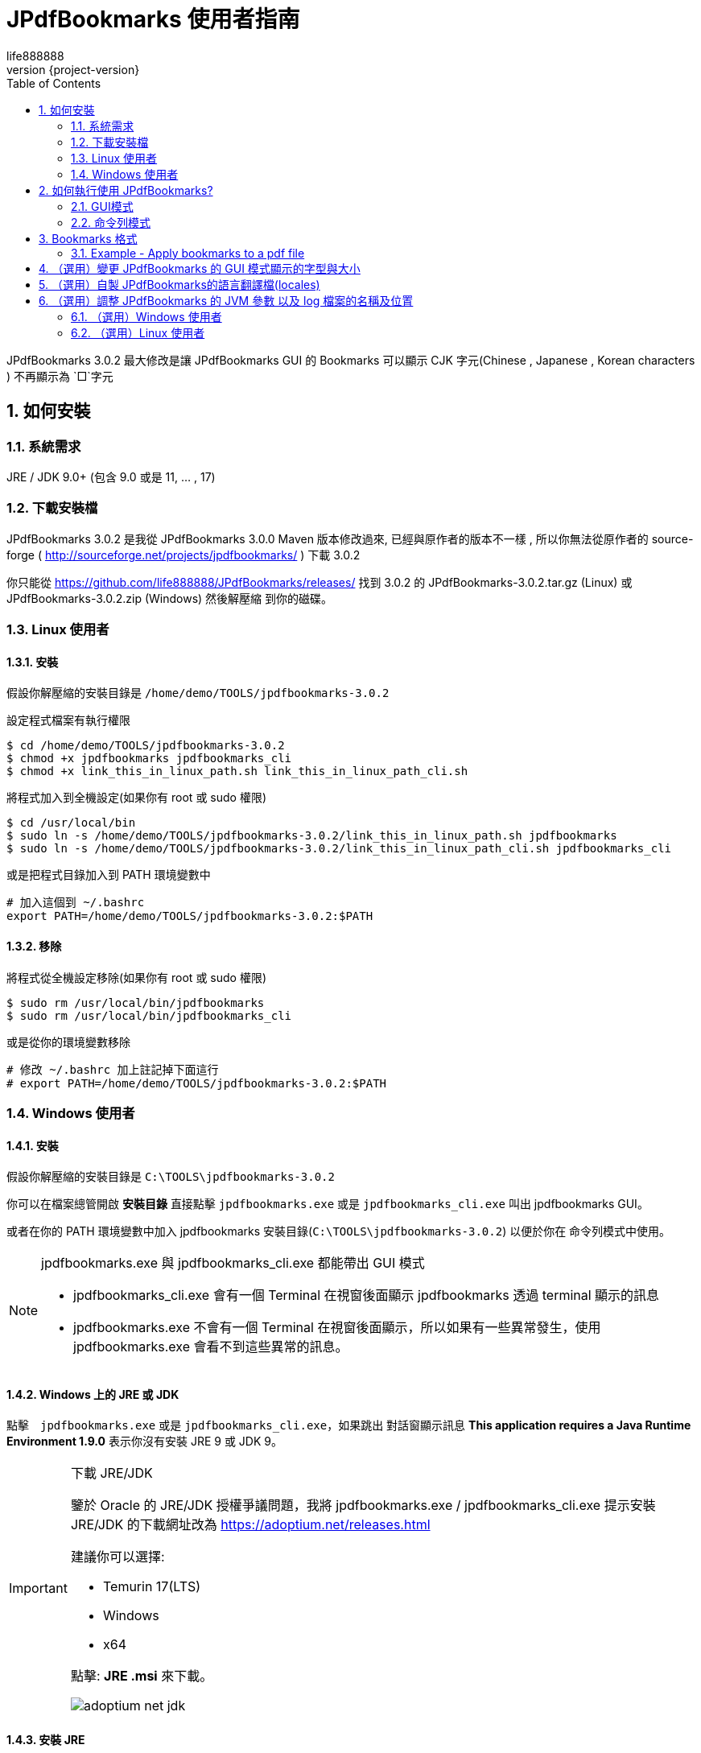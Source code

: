 = JPdfBookmarks 使用者指南
life888888
:revnumber: {project-version}
:example-caption!:
ifndef::imagesdir[:imagesdir: images]
:doctype: article
:encoding: utf-8
:lang: zh
:toc: left
:numbered:
:experimental:

JPdfBookmarks 3.0.2 最大修改是讓 JPdfBookmarks GUI 的 Bookmarks 可以顯示 CJK 字元(Chinese , Japanese , Korean characters )  不再顯示為 `□`字元

== 如何安裝

=== 系統需求

JRE / JDK 9.0+ (包含 9.0 或是 11, ... , 17)

=== 下載安裝檔

JPdfBookmarks 3.0.2 是我從 JPdfBookmarks 3.0.0 Maven 版本修改過來,
已經與原作者的版本不一樣 , 所以你無法從原作者的 source-forge  ( http://sourceforge.net/projects/jpdfbookmarks/ ) 下載 3.0.2

你只能從 https://github.com/life888888/JPdfBookmarks/releases/ 找到 3.0.2 的 JPdfBookmarks-3.0.2.tar.gz (Linux) 或 JPdfBookmarks-3.0.2.zip (Windows) 然後解壓縮 到你的磁碟。

=== Linux 使用者

==== 安裝

假設你解壓縮的安裝目錄是 `/home/demo/TOOLS/jpdfbookmarks-3.0.2`


[source,bash]
.設定程式檔案有執行權限
----
$ cd /home/demo/TOOLS/jpdfbookmarks-3.0.2
$ chmod +x jpdfbookmarks jpdfbookmarks_cli
$ chmod +x link_this_in_linux_path.sh link_this_in_linux_path_cli.sh
----


[source,bash]
.將程式加入到全機設定(如果你有 root 或 sudo 權限)
----
$ cd /usr/local/bin
$ sudo ln -s /home/demo/TOOLS/jpdfbookmarks-3.0.2/link_this_in_linux_path.sh jpdfbookmarks
$ sudo ln -s /home/demo/TOOLS/jpdfbookmarks-3.0.2/link_this_in_linux_path_cli.sh jpdfbookmarks_cli
----


[source,bash]
.或是把程式目錄加入到 PATH 環境變數中
----
# 加入這個到 ~/.bashrc
export PATH=/home/demo/TOOLS/jpdfbookmarks-3.0.2:$PATH
----


==== 移除


[source,bash]
.將程式從全機設定移除(如果你有 root 或 sudo 權限)
----
$ sudo rm /usr/local/bin/jpdfbookmarks
$ sudo rm /usr/local/bin/jpdfbookmarks_cli
----


[source,bash]
.或是從你的環境變數移除
----
# 修改 ~/.bashrc 加上註記掉下面這行
# export PATH=/home/demo/TOOLS/jpdfbookmarks-3.0.2:$PATH
----

=== Windows 使用者

==== 安裝

假設你解壓縮的安裝目錄是 `C:\TOOLS\jpdfbookmarks-3.0.2`

你可以在檔案總管開啟 **安裝目錄** 直接點擊 `jpdfbookmarks.exe` 或是 `jpdfbookmarks_cli.exe` 叫出 jpdfbookmarks GUI。

或者在你的 PATH 環境變數中加入 jpdfbookmarks 安裝目錄(`C:\TOOLS\jpdfbookmarks-3.0.2`)
以便於你在 命令列模式中使用。

[NOTE]
====
jpdfbookmarks.exe 與 jpdfbookmarks_cli.exe 都能帶出 GUI 模式

* jpdfbookmarks_cli.exe 會有一個 Terminal 在視窗後面顯示 jpdfbookmarks 透過 terminal 顯示的訊息
* jpdfbookmarks.exe 不會有一個 Terminal 在視窗後面顯示，所以如果有一些異常發生，使用 jpdfbookmarks.exe 會看不到這些異常的訊息。
====

==== Windows 上的 JRE 或 JDK
點擊　`jpdfbookmarks.exe` 或是 `jpdfbookmarks_cli.exe`，如果跳出 對話窗顯示訊息 **This application requires a Java Runtime Environment 1.9.0** 表示你沒有安裝 JRE 9 或 JDK 9。


[IMPORTANT]
.下載 JRE/JDK
====
鑒於 Oracle 的 JRE/JDK 授權爭議問題，我將 jpdfbookmarks.exe / jpdfbookmarks_cli.exe 提示安裝 JRE/JDK 的下載網址改為 https://adoptium.net/releases.html

建議你可以選擇:

* Temurin 17(LTS)
* Windows
* x64

點擊: **JRE .msi** 來下載。

image:adoptium-net-jdk.png[]
====

==== 安裝 JRE

點擊 `OpenJDK17U-jre_x64_windows_hotspot_17.0.2_8.msi`
出現視窗後 , 點選 **[Next]**

image:jre_install_001.png[]

Custome Setup
點擊 `Set JAVA_HOME variable`
下拉選擇 `Entire feature will be installed on local hard drive`

image:jre_install_002.png[]

點擊 JavaSoft(Oracle) registry keys
下拉選擇 Entire feature will be installed on local hard drive

image:jre_install_003.png[]

確認都已經勾選後 , 就可以點擊 **[Next]**

Q: 為何你已經安裝了非Oracle的JRE/JDK,執行 jpdfbookmarks.exe / jpdfbookmarks_cli.exe 還是會跳出 對話窗顯示訊息 **This application requires a Java Runtime Environment 1.8.0** 表示你沒有安裝 JRE 8 或 JDK 8。難道只能裝 Oracle的 JRE 嗎? 還是只能安裝 8的版本?

[TIP]
====
jpdfbookmarks.exe / jpdfbookmarks_cli.exe 是用 Launch4j 封裝成 EXE , 它在檢查是否有安裝 JRE 或 JDK , 只檢查 Windows 的 Registry 是否有 Oracle 對應的 Registry。

所以只要你下載安裝的 JRE / JDK 能夠設定 Windows Registry 有相關的 Oracle Registry Keys 就可以了!!!

image:jre_install_004.png[]

不一定需要安裝 Oracle 的 JRE 或 JDK。

安裝第三方,非Oracle 的 JRE 或 JDK 可以避免你在公司或企業內部安裝 Oracle JRE / JDK 可能會引起的授權及付費問題。
====

點選 [Install] 就可進行安裝

image:jre_install_005.png[]

詢問是否同意安裝程式變更裝置，點選 [Yes]

image:jre_install_006.png[]

最後點選 [finish]

image:jre_install_007.png[]


注意: 安裝 JRE 或 JDK 的版本,建議使用 17版


[source,bash]
.使用 JRE 11 執行 jpdfbookmarks_cli 會拋出警告訊息
----
C:\TOOLS\jpdfbookmarks-3.0.2>jpdfbookmarks_cli README-zh_CN.pdf -e UTF-8 -d -o ttt.txt
WARNING: An illegal reflective access operation has occurred
WARNING: Illegal reflective access by com.lowagie.text.pdf.MappedRandomAccessFile$1 (file:/C:/TOOLS/jpdfbookmarks-3.0.2/lib/iText-2.1.7-patched-3.0.2.jar) to method java.nio.DirectByteBuffer.cleaner()
WARNING: Please consider reporting this to the maintainers of com.lowagie.text.pdf.MappedRandomAccessFile$1
WARNING: Use --illegal-access=warn to enable warnings of further illegal reflective access operations
WARNING: All illegal access operations will be denied in a future release

C:\TOOLS\jpdfbookmarks-3.0.2>java -version
openjdk version "11.0.14.1" 2022-02-08
OpenJDK Runtime Environment Temurin-11.0.14.1+1 (build 11.0.14.1+1)
OpenJDK 64-Bit Server VM Temurin-11.0.14.1+1 (build 11.0.14.1+1, mixed mode)
----

[source,bash]
.使用 JRE 17 執行 jpdfbookmarks_cli 不會拋出警告訊息
----
C:\TOOLS\jpdfbookmarks-3.0.2>jpdfbookmarks_cli README-zh_CN.pdf -e UTF-8 -d -o ttt.txt

C:\TOOLS\jpdfbookmarks-3.0.2>java -version
openjdk version "17.0.2" 2022-01-18
OpenJDK Runtime Environment Temurin-17.0.2+8 (build 17.0.2+8)
OpenJDK 64-Bit Server VM Temurin-17.0.2+8 (build 17.0.2+8, mixed mode, sharing)
----

== 如何執行使用 JPdfBookmarks?

=== GUI模式

Linux 執行 jpdfbookmarks 或是 jpdfbookmarks_cli 不要加上任何參數 或是 加上唯一的參數 PDF檔案名稱
都可以帶出  JPdfBookmarks GUI。

[source,bash]
----
$ jpdfbookmarks
$ jpdfbookmarks README.pdf

$ jpdfbookmarks_cli
$ jpdfbookmarks_cli README.pdf
----

主要的差異是：

* jpdfbookmarks 會顯示 splash 圖片
* jpdfbookmarks_cli 不會顯示 splash 圖片。

Windows 在檔案總管直接點擊 jpdfbookmarks.exe 或是 jpdfbookmarks_cli.exe 都可以帶出 JPdfBookmarks GUI。

主要的差異是：

* jpdfbookmarks.exe 執行時**不會有命令列視窗**在後面。
* jpdfbookmarks_cli.exe 執行時**會有命令列視窗**在後面。
image:jpdfbookmarks_cli_exe_gui.png[]

[IMPORTANT]
====
如果是 Windows 使用者, 建議一定要修改 encoding 設定為 UTF-8, 不然在轉換其他非自己國家語言的PDF時,轉出來的 bookmarks txt 可能會有亂碼或是變成`?`的情況。


.Menu Tools -> Options
image:options_encoding_001.png[]

.Tab General -> Select a charset encoding for dump and apply
image:options_encoding_002.png[]

.選擇 UTF-8 後 , 點選 [OK] 即可
image:options_encoding_003.png[]

.測試 Dump 簡體中文PDF的 Bookmarks Menu Tools -> Dump
image:tools_dump_001.png[]

.完成後 , jpdfbookmarks 自動開啟產出的 txt , 確認 bookmarks 沒有變問號
image:tools_dump_002.png[]
====

=== 命令列模式

用法: +
**jpdfbookmarks <input.pdf> [--dump | --apply <bookmarks.txt> |
                     --show-on-open <YES | NO | CHECK> | --help | --version]
                     [--out <output.pdf>]**



Here follows a short help on the jpdfbookmarks parameters.

.jpdfbookmarks parameters
[options="header",cols="1,4"]
|=======================
|parameter name |description
| -a,--apply <bookmarks.txt>|Apply bookmarks from the file bookmarks.txt to a pdf file passed as argument and save it to a new pdf file specified with --out output.pdf. The encoding for reading the bookmarks.txt file can be changed using the --encoding option.
| -b,--bookmark <arg>        | Use this in GUI mode to open the pdf file on a specific page, use the same format of the bookmarks text file omitting the title and styles attributes. For example the command 'jpdfbookmarks --bookmark "1,FiWidth,500" file.pdf' will open file.pdf at the first page with a zoom to fit the width of the viewer and scrolled to half page.
| -d,--dump                  | Extract bookmarks from a PDF file passed as argument and print them to standard output or to a file indicated with the option --out. The encoding for the text file can be changed with the option --encoding.
| -e,--encoding <UTF-8>      | With this option you can read or write bookmarks text file with the preferred encoding.
| -f,--force                 | With this option set the program doesn't warn if you try to overwrite an existing file, use with caution and backup your files.
| -h,--help                  | Print this message.
| -i,--indentation <arg>     | String to use as indentation string (default value is the tab character) , must be different from the title and page number separator (default value '/') and from the attributes separator (default value ',').
| -o,--out <output.pdf> ,--out <bookmarks.txt>     | Used with the --apply option indicates the output PDF file (--out file.pdf or -o file.pdf). Used with the --dump option can indicate the output bookmarks file (--out bookmarks.txt or -o bookmarks.txt), can be used together with the --encoding option to override the system default encoding of the text file.
| -p,--page-sep <arg>        | String to be use between title and page number (default value is '/'), must be different from attributes separator (default value ',') and from indentation string (default value is the tab character).
| -t,--attributes-sep <arg>  | String to be use between the bookmark attributes (default value is ','), must be different from the title and page number separator (default value '/') and from indentation string (default value is the tab character).
| -v,--version               | Version number.
| -w,--show-on-open <arg>    | If you want to show the bookmarks as soon as the pdf file is open pass YES to this option, if otherwise you want to hide the bookmarks pass NO to this option. To check what is the actual setting on the file pass CHECK to this option and the program will write to standard output YES or NO.
|=======================


.Example - Dump bookmarks from a pdf file
[source,bash]
----
$ jpdfbookmarks --dump --out bookmarks.txt UserGuide.pdf
$ jpdfbookmarks -d -o bookmarks.txt UserGuide.pdf
$ jpdfbookmarks_cli --dump --out bookmarks.txt UserGuide.pdf
$ jpdfbookmarks_cli -d -o bookmarks.txt UserGuide.pdf
# Add encoding -e UTF-8
$ jpdfbookmarks_cli -e UTF-8 -d -o bookmarks.txt UserGuide.pdf
----

[IMPORTANT]
====
如果是 Windows 使用者, 建議一定要加上 encoding 設定為 UTF-8, 不然在轉換其他非自己國家語言的PDF時,轉出來的 bookmarks txt 可能會有亂碼或是變成`?`的情況。

　jpdfbookmarks_cli -e UTF-8 -d -o bookmarks.txt UserGuide.pdf
====

.Example - Apply bookmarks to a pdf file
[source,bash]
----
$ jpdfbookmarks --apply bookmarks.txt --out UserGuide_NEW.pdf UserGuide.pdf
$ jpdfbookmarks_cli --apply bookmarks.txt --out UserGuide_NEW.pdf UserGuide.pdf
----


.Example - run GUI mode
[source,bash]
----
$ jpdfbookmarks
----


.Example - run GUI mode and open a pdf file
[source,bash]
----
$ jpdfbookmarks UserGuide.pdf
----

== Bookmarks 格式

Bookmarks 格式的文字檔案格式:

**Title of bookmark**/**target page**__[,color,bold|noBold,italic|noItalic,open|closed][,FitType,TopOffset,LeftOffset|,`Uri`,URL|,`Launch`,FileName]__ 


* 一行代表一個 bookmark, 或者稱為 目錄章節
* 如果是 目錄章之下的目錄小節,開頭要使用 TAB 字元起始,例如：第一章第一節(1.1)的起始字元是一個 TAB　字元。但是 1.1.1 的起始字元是 兩個 TAB 字元。
* bookmark 之後跟著一個 `/`。
* 之後是對應 bookmark 的頁數。
* 以下的參數(延伸的 bookmark 的文字樣式設定)是選用的,每個參數使用 `,` 隔開。
** 顏色 (Ex: Red or Green or ...)
** 粗體 (Ex: bold or noBold)
** 斜體 (Ex: italic or noItalic)
** bookmark 的開關狀態 (Ex: open or closed)
** FitType - PDF 頁面顯示設定 (Ex: FitWidth or FitHeight or FitPage or TopLeft)
** TopOffset (Ex: 120)
** LeftOffset (Ex: 42)
* 特殊樣式: 你可以加入一個外部 URL
** EX: `Goto Youtube/-1,Black,notBold,notItalic,open,Uri,https://www.youtube.com/`
** 頁碼位置,設定為 `-1`,
** FitType 設定為 `Uri`, 然後加上要開啟的 URL
* 特殊樣式: 你可以加入一個外部檔案
** EX: `打開簡體檔/-1,Black,notBold,notItalic,open,Launch,README-zh_CN.pdf`
** 頁碼位置,設定為 `-1`,
** FitType 設定為 `Launch`, 然後加上要開啟的檔案名稱

.Basic Example - Only `Title of bookmark` and `target page`
[source,bash]
----
Chapter 1/23
[TAB]Para 1.1/25
[TAB][TAB]Para 1.1.1/26
Chapter 2/30
[TAB]Para 2.1/32
----

 `[TAB]` 是不可視字元所以實際上應該是以下這樣

.Basic Example - Only `Title of bookmark` and `target page`
[source,bash]
----
Chapter 1/23
	Para 1.1/25
		Para 1.1.1/26
Chapter 2/30
	Para 2.1/32
----


**Title of bookmark**/**target page**__[,FitType,TopOffset,LeftOffset]__ 


.Extended format Example - Add `FitType` and `TopOffset` and `LeftOffset`
[source,bash]
----
Chapter 1/23
	Para 1.1/25,FitWidth,96
		Para 1.1.1/26,FitHeight,43
Chapter 2/30,TopLeft,120,42
	Para 2.1/32,FitPage
----

除此之外還能加上擴充格式的文字樣式設, 例如 顏色 , 粗體 , 斜體 , bookmark 的開關狀態

.Extended format Example -  Add `color` , `bold` , `italic` , `open` state
[source,bash]
----
Para 1.1/25,Red,bold,italic,open,FitWidth,96
Para 1.1/25,Green,noBold,noItalic,closed,FitWidth,96
----


.Example - bookmark.txt - UserGuide - add chinese bookmark to UserGuide pdf

[source,bash]
----
JPdfBookmarks 使用者手冊/1
	如何安裝和移除/1
		On Linux/1
		On Windows/2
		Universal/2
	如何執行/2
		範例 - 從 pdf 倒出 bookmarks/3
		範例 - 套用 bookmarks 到 pdf/3
		範例 - 執行 GUI 模式/3
	Bookmarks 格式/3
Goto Youtube/-1,Black,notBold,notItalic,open,Uri,https://www.youtube.com/	
----


=== Example - Apply bookmarks to a pdf file

[source,bash]
----
$ jpdfbookmarks --apply bookmarks.txt --out UserGuide_NEW.pdf UserGuide.pdf
$ jpdfbookmarks_cli --apply bookmarks.txt --out UserGuide_NEW.pdf UserGuide.pdf
----


== （選用）變更 JPdfBookmarks 的 GUI 模式顯示的字型與大小

(Since ver. 3.0.2)

使用 文書編輯工具(Linux: gedit, nano ; Windows: NOTEPAD++) 開啟以下檔案

* /home/demo/TOOLS/jpdfbookmarks-3.0.2/conf/jpdfbookmarks.cjk.font.properties
* C:\TOOLS\jpdfbookmarks-3.0.2\conf\jpdfbookmarks.cjk.font.properties

你可以修改 cjk.fontSize = **20** , 然後存檔, 
重新執行 jpdfbookmarks , jpdfbookmarks GUI 模式, 你應該可以看到 JPdfBookmarks 的 GUI 的文字顯示變大了!

不要調整的太大

你不需要修改 cjk.fontName 設定

.jpdfbookmarks.cjk.font.properties 的預設值
[source,bash]
----
cjk.fontName = "Noto Serif CJK TC Black"
cjk.fontSize = 16
----

如果你想要變更為你喜歡的字型 , 你可以使用以下命令, 列出你的機器上有安裝字型

請把 **:lang=zh** 取代為 你的語言 :lang=**XX**

.Linux user command
[source,bash]
----
$ fc-list :lang=zh
# or
$ fc-list
----

然後修改 jpdfbookmarks.cjk.font.properties 的 **cjk.fontName = "你喜歡的字型名稱"**
存檔,重新執行 jpdfbookmarks , jpdfbookmarks GUI 模式, 你應該可以看到 JPdfBookmarks 的 GUI 的文字顯示變成你指定的字型!

== （選用）自製 JPdfBookmarks的語言翻譯檔(locales)

(Since ver. 3.0.2)

[source,bash]
----
JPdfBookmarks/locales/
+> it/flavianopetrocchi/jpdfbookmarks/locales/
+-> localizedText.properties.template
----

.找出你自己的語言跟地區國別設定
[source,bash]
----
$ echo LANG$
zh_TW.UTF-8
----

複製 **localizedText.properties.template** 並且更名為 localizedText**_zh_TW**.properties**.org**

.修改前 localizedText_zh_TW.properties.org
[source,bash]
----
APP_DESCR=\nUtility program to create or edit bookmarks on existing PDF files. To launch the graphic interface invoke without parameters or pass a pdf file you want as parameter. On Windows the command line program must be called with jpdfbookmarks_cli.exe while the graphic interface must be called with jpdfbookmarks.exe.\n
DUMP_DESCR=Extract bookmarks from a PDF file passed as argument and print them to standard output or to a file indicated with the option --out. The encoding for the text file can be changed with the option --encoding.
...
...
----

把 `=` 後面的內容換成你自己的語言內容,然後存檔

以下是舉例,

.修改後 localizedText_zh_TW.properties.org
[source,bash]
----
APP_DESCR=\n這是測試修改範例1\n
DUMP_DESCR=這是修改範例2
...
...
----

(選用,根據你的語言及地區而定)
但是我們使用的預設的編碼 , 必須經過處理轉換 ascii 為 unicode 編碼。
如果你有安裝 JDK , 你可以使用 `native2ascii` 指令來轉換。
如果你沒有安裝 JDK，你也可以 Google搜尋 ‵native2ascii online‵ 找到一些可以幫你線上轉換的Web。


[source,bash]
----
native2ascii localizedText_zh_TW.properties.org localizedText_zh_TW.properties.org
----

.轉換後的 localizedText_zh_TW.properties
[source,bash]
----
APP_DESCR=\n\u9019\u662f\u6e2c\u8a66\u4fee\u6539\u7bc4\u4f8b1\n
DUMP_DESCR=\u9019\u662f\u4fee\u6539\u7bc4\u4f8b2
...
...
----

[NOTE]
====
記住

* 檔案位置
** JPdfBookmarks/locales/it/flavianopetrocchi/jpdfbookmarks/locales/
* 檔案名稱
** 轉換前的 locales 檔名是 localizedText**_zh_TW**.properties**.org**
** 轉換後的 locales 檔名是 localizedText**_zh_TW**.properties
====

然後重新執行你的 JPdfBookmarks 在 GUI 模式, 你就能看到你修改過的 Menu 或是相關訊息已經變成你修改的語言對應內容。

如果不生效 , 請再次檢查你的 locales 檔案的 檔案位置, 檔案名稱 ,以及對應你系統的語言跟地區國別的設定名稱。


== （選用）調整 JPdfBookmarks 的 JVM 參數 以及 log 檔案的名稱及位置

=== （選用）Windows 使用者

(Since ver. 3.0.2)

我將 JPdfBookmarks 的 JVM 參數設定抽出在 `jpdfbookmarks.l4j.ini`, `jpdfbookmarks_cli.l4j.ini` 而不是封裝在 `jpdfbookmarks.exe`, `jpdfbookmarks_cli.exe`。

* 使用者有機會調整一些 JVM 參數(EX: `-Xms64m -Xmx512m`)。來處理一些超大 PDF的記憶體設定。
* 使用者有機會調整log 檔案的名稱及位置(EX: `-Djava.util.logging.config.file=%EXEDIR%\\conf\\jpdfbookmarks.logging.properties`)

[source,bash]
.jpdfbookmarks.l4j.ini
----
# Launch4j runtime config
# initial memory heap size
-Xms64m
# max memory memory heap size
-Xmx512m
# Fix Bug JPEG 2000
# Enable jpedal jai
-Dorg.jpedal.jai=true
# Add java.util.logging.config.file
-Djava.util.logging.config.file=%EXEDIR%\\conf\\jpdfbookmarks.logging.properties
----

[source,bash]
.jpdfbookmarks_cli.l4j.ini
----
# Launch4j runtime config
# initial memory heap size
-Xms64m
# max memory memory heap size
-Xmx512m
# Fix Bug JPEG 2000
# Enable jpedal jai
-Dorg.jpedal.jai=true
# Add java.util.logging.config.file
-Djava.util.logging.config.file=%EXEDIR%\\conf\\jpdfbookmarks.logging.properties
# Disable java splash
-splash:
----

=== （選用）Linux 使用者

* 使用者有機會調整一些 JVM 參數(EX: `-Xms64m -Xmx512m`)。來處理一些超大 PDF的記憶體設定。
* 使用者有機會調整 log 檔案的名稱及位置(EX: `-Djava.util.logging.config.file=%EXEDIR%\\conf\\jpdfbookmarks.logging.properties`)

修改 `jpdfbookmarks`, `jpdfbookmarks_cli`, `link_this_in_linux_path.sh`, `link_this_in_linux_path_cli.sh` 的內容。

[source,bash]
.jpdfbookmarks
----
...
JAR_NAME=jpdfbookmarks.jar

SCRIPT_DIR=$(cd $(dirname "$0"); pwd)

# ADD logging config file
JVM_OPTIONS="-Xms64m -Xmx512m -Dorg.jpedal.jai=true -Djava.util.logging.config.file=$SCRIPT_DIR/conf/jpdfbookmarks.logging.properties"
...
----

[source,bash]
.jpdfbookmarks_cli
----
JAR_NAME=jpdfbookmarks.jar

SCRIPT_DIR=$(cd $(dirname "$0"); pwd)

# ADD logging config file
JVM_OPTIONS="-Xms64m -Xmx512m -splash: -Dorg.jpedal.jai=true -Djava.util.logging.config.file=$SCRIPT_DIR/conf/jpdfbookmarks.logging.properties"
----

[source,bash]
.link_this_in_linux_path.sh
----
...
JAR_NAME=jpdfbookmarks.jar

PATH_TO_TARGET=`readlink -f $0`
DIR_OF_TARGET=`dirname $PATH_TO_TARGET`

# ADD logging config file
JVM_OPTIONS="-Xms64m -Xmx512m -Dorg.jpedal.jai=true -Djava.util.logging.config.file=$DIR_OF_TARGET/conf/jpdfbookmarks.logging.properties"
...
----

[source,bash]
.link_this_in_linux_path_cli.sh
----
...
JAR_NAME=jpdfbookmarks.jar

PATH_TO_TARGET=`readlink -f $0`
DIR_OF_TARGET=`dirname $PATH_TO_TARGET`

# ADD logging config file
JVM_OPTIONS="-Xms64m -Xmx512m -splash: -Dorg.jpedal.jai=true -Djava.util.logging.config.file=$DIR_OF_TARGET/conf/jpdfbookmarks.logging.properties"
...
----
